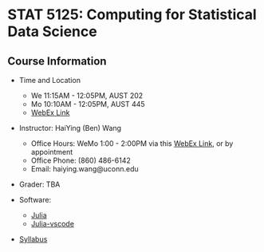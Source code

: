 #+startup: show3levels hideblocks

* STAT 5125: Computing for Statistical Data Science

** Course Information

- Time and Location
  - We 11:15AM - 12:05PM, AUST 202 
  - Mo 10:10AM - 12:05PM, AUST 445 
  - [[https://uconn-cmr.webex.com/uconn-cmr/j.php?MTID=m37f32e6c687a59f157aef0db8199f790][WebEx Link]]  

- Instructor: HaiYing (Ben) Wang
  - Office Hours: WeMo 1:00 - 2:00PM via this [[https://uconn-cmr.webex.com/uconn-cmr/j.php?MTID=m84b5bf05d30e2771f0530970e1e76de3][WebEx Link]], or by appointment
  - Office Phone: (860) 486-6142
  - Email: haiying.wang@uconn.edu

- Grader: TBA

- Software:
  - [[https://julialang.org][Julia]]
  - [[https://github.com/julia-vscode/julia-vscode][Julia-vscode]]

- [[./Syllabus.org][Syllabus]]

#+startup: content hideblocks
#+options: h:4 timestamp:nil date:nil tasks tex:t num:nil toc:nil
#+options: author:nil creator:nil html-postamble:nil HTML_DOCTYPE:HTML5
#+HTML_HEAD: <base target="_blank">
#+HTML_HEAD: <link rel="stylesheet" type="text/css" href="https://ossifragus.github.io/style/github-pandoc.css"/>
